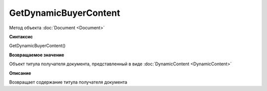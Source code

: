 ﻿GetDynamicBuyerContent
======================

Метод объекта :doc:`Document <Document>`


**Синтаксис**

GetDynamicBuyerContent()


**Возвращаемое значение**

Объект титула получателя документа, представленный в виде :doc:`DynamicContent <DynamicContent>`


**Описание**

Возвращает содержание титула получателя документа
